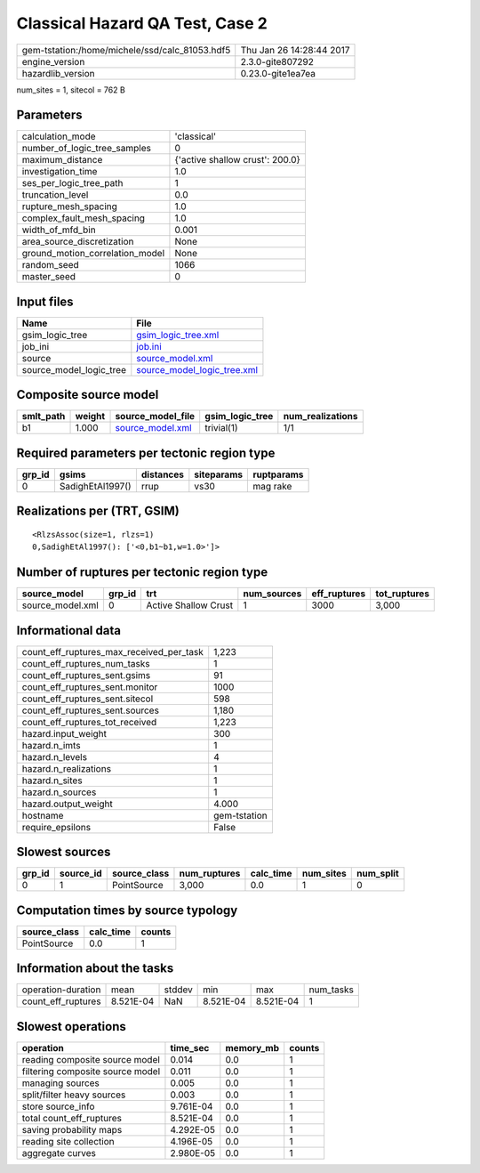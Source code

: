 Classical Hazard QA Test, Case 2
================================

============================================== ========================
gem-tstation:/home/michele/ssd/calc_81053.hdf5 Thu Jan 26 14:28:44 2017
engine_version                                 2.3.0-gite807292        
hazardlib_version                              0.23.0-gite1ea7ea       
============================================== ========================

num_sites = 1, sitecol = 762 B

Parameters
----------
=============================== ===============================
calculation_mode                'classical'                    
number_of_logic_tree_samples    0                              
maximum_distance                {'active shallow crust': 200.0}
investigation_time              1.0                            
ses_per_logic_tree_path         1                              
truncation_level                0.0                            
rupture_mesh_spacing            1.0                            
complex_fault_mesh_spacing      1.0                            
width_of_mfd_bin                0.001                          
area_source_discretization      None                           
ground_motion_correlation_model None                           
random_seed                     1066                           
master_seed                     0                              
=============================== ===============================

Input files
-----------
======================= ============================================================
Name                    File                                                        
======================= ============================================================
gsim_logic_tree         `gsim_logic_tree.xml <gsim_logic_tree.xml>`_                
job_ini                 `job.ini <job.ini>`_                                        
source                  `source_model.xml <source_model.xml>`_                      
source_model_logic_tree `source_model_logic_tree.xml <source_model_logic_tree.xml>`_
======================= ============================================================

Composite source model
----------------------
========= ====== ====================================== =============== ================
smlt_path weight source_model_file                      gsim_logic_tree num_realizations
========= ====== ====================================== =============== ================
b1        1.000  `source_model.xml <source_model.xml>`_ trivial(1)      1/1             
========= ====== ====================================== =============== ================

Required parameters per tectonic region type
--------------------------------------------
====== ================ ========= ========== ==========
grp_id gsims            distances siteparams ruptparams
====== ================ ========= ========== ==========
0      SadighEtAl1997() rrup      vs30       mag rake  
====== ================ ========= ========== ==========

Realizations per (TRT, GSIM)
----------------------------

::

  <RlzsAssoc(size=1, rlzs=1)
  0,SadighEtAl1997(): ['<0,b1~b1,w=1.0>']>

Number of ruptures per tectonic region type
-------------------------------------------
================ ====== ==================== =========== ============ ============
source_model     grp_id trt                  num_sources eff_ruptures tot_ruptures
================ ====== ==================== =========== ============ ============
source_model.xml 0      Active Shallow Crust 1           3000         3,000       
================ ====== ==================== =========== ============ ============

Informational data
------------------
=========================================== ============
count_eff_ruptures_max_received_per_task    1,223       
count_eff_ruptures_num_tasks                1           
count_eff_ruptures_sent.gsims               91          
count_eff_ruptures_sent.monitor             1000        
count_eff_ruptures_sent.sitecol             598         
count_eff_ruptures_sent.sources             1,180       
count_eff_ruptures_tot_received             1,223       
hazard.input_weight                         300         
hazard.n_imts                               1           
hazard.n_levels                             4           
hazard.n_realizations                       1           
hazard.n_sites                              1           
hazard.n_sources                            1           
hazard.output_weight                        4.000       
hostname                                    gem-tstation
require_epsilons                            False       
=========================================== ============

Slowest sources
---------------
====== ========= ============ ============ ========= ========= =========
grp_id source_id source_class num_ruptures calc_time num_sites num_split
====== ========= ============ ============ ========= ========= =========
0      1         PointSource  3,000        0.0       1         0        
====== ========= ============ ============ ========= ========= =========

Computation times by source typology
------------------------------------
============ ========= ======
source_class calc_time counts
============ ========= ======
PointSource  0.0       1     
============ ========= ======

Information about the tasks
---------------------------
================== ========= ====== ========= ========= =========
operation-duration mean      stddev min       max       num_tasks
count_eff_ruptures 8.521E-04 NaN    8.521E-04 8.521E-04 1        
================== ========= ====== ========= ========= =========

Slowest operations
------------------
================================ ========= ========= ======
operation                        time_sec  memory_mb counts
================================ ========= ========= ======
reading composite source model   0.014     0.0       1     
filtering composite source model 0.011     0.0       1     
managing sources                 0.005     0.0       1     
split/filter heavy sources       0.003     0.0       1     
store source_info                9.761E-04 0.0       1     
total count_eff_ruptures         8.521E-04 0.0       1     
saving probability maps          4.292E-05 0.0       1     
reading site collection          4.196E-05 0.0       1     
aggregate curves                 2.980E-05 0.0       1     
================================ ========= ========= ======